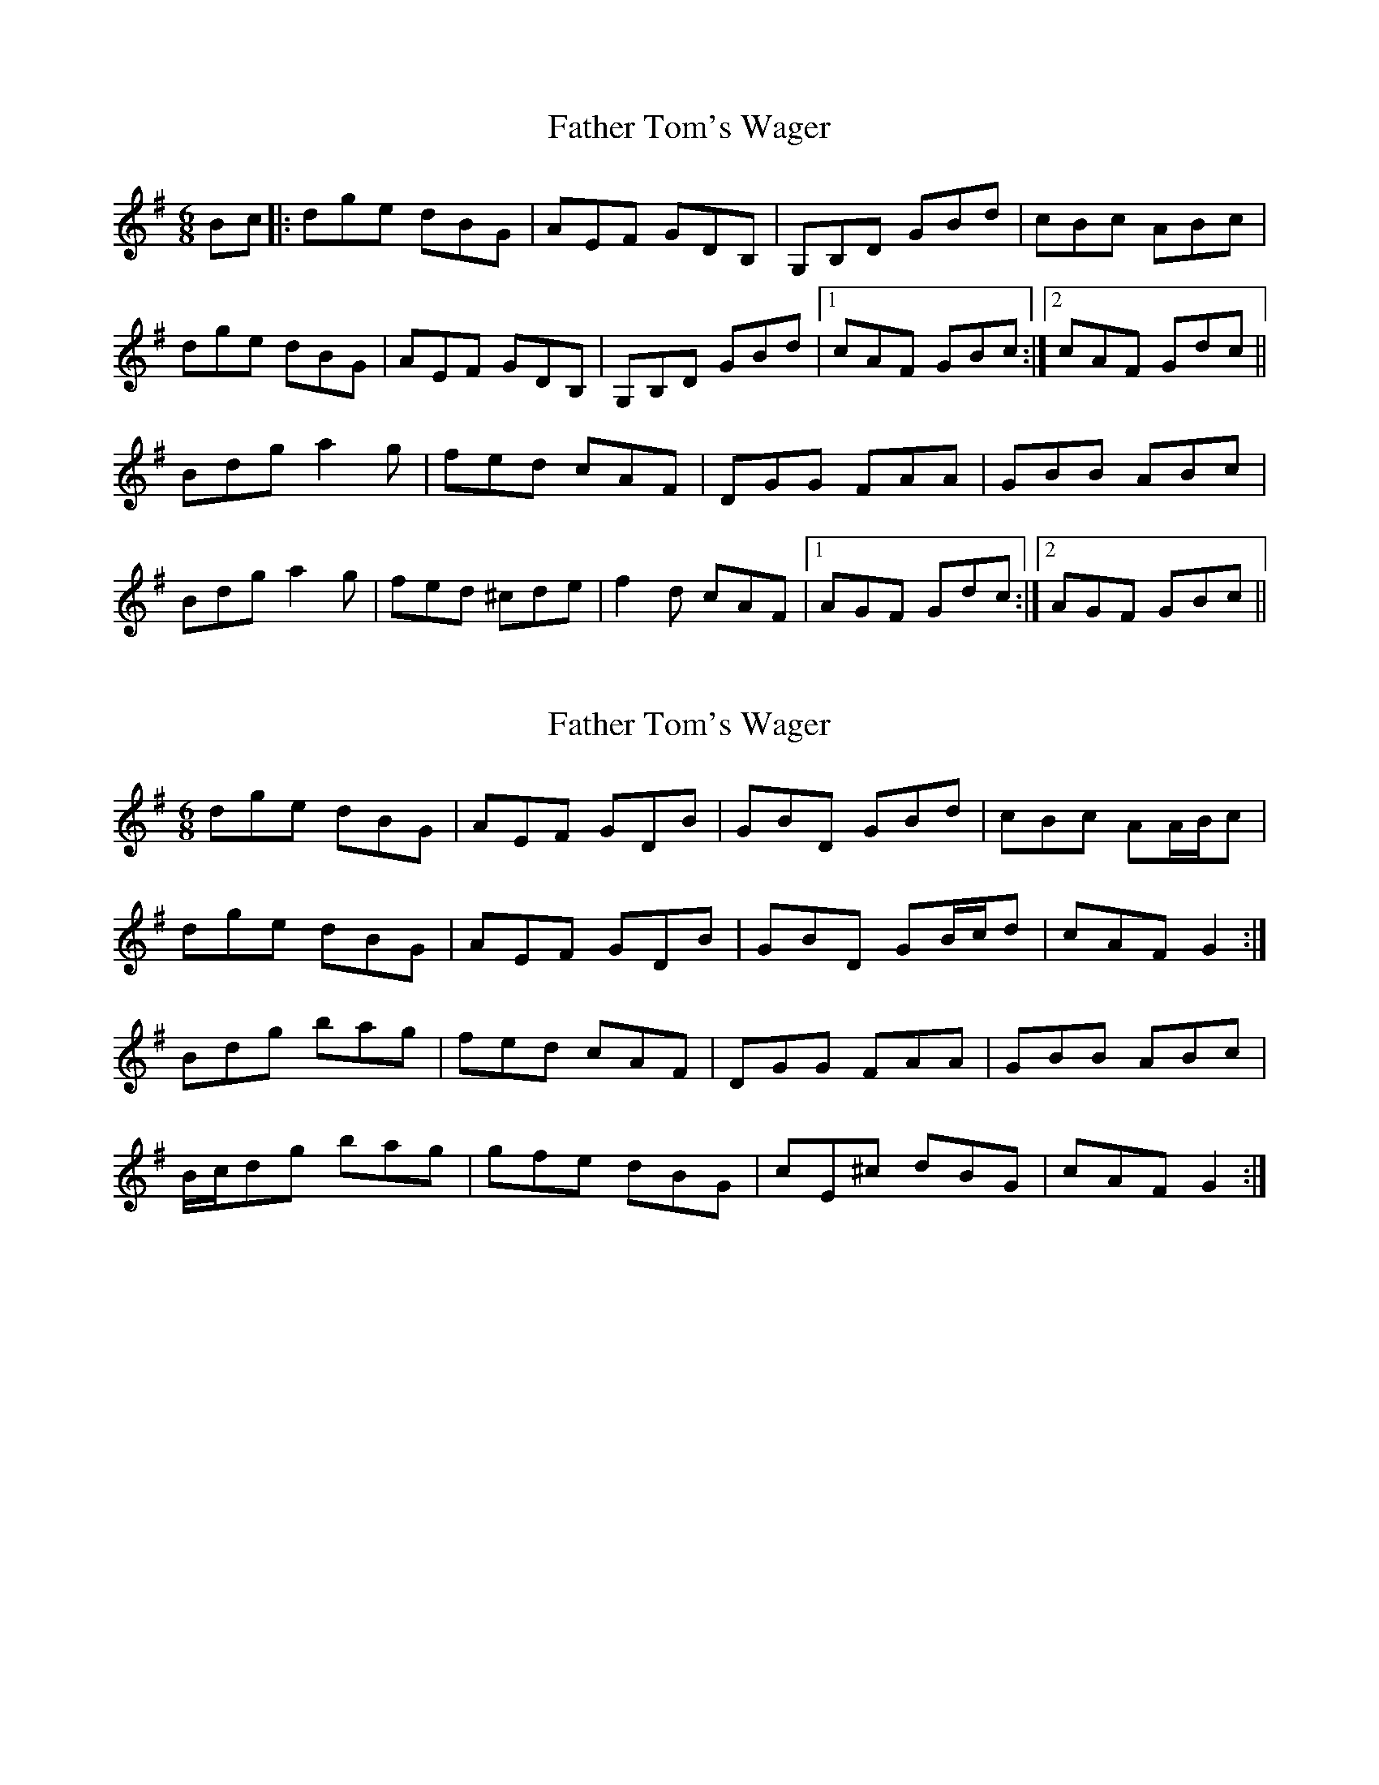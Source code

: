 X: 1
T: Father Tom's Wager
Z: dafydd
S: https://thesession.org/tunes/2956#setting2956
R: jig
M: 6/8
L: 1/8
K: Gmaj
Bc|:dge dBG|AEF GDB,|G,B,D GBd|cBc ABc|
dge dBG|AEF GDB,|G,B,D GBd|1cAF GBc:|2cAF Gdc||
Bdg a2g|fed cAF|DGG FAA|GBB ABc|
Bdg a2 g|fed ^cde|f2d cAF|1AGF Gdc:|2AGF GBc||
X: 2
T: Father Tom's Wager
Z: ceolachan
S: https://thesession.org/tunes/2956#setting16122
R: jig
M: 6/8
L: 1/8
K: Gmaj
dge dBG | AEF GDB | GBD GBd | cBc AA/B/c |
dge dBG | AEF GDB | GBD GB/c/d | cAF G2 :|
Bdg bag | fed cAF | DGG FAA | GBB ABc |
B/c/dg bag | gfe dBG | cE^c dBG | cAF G2 :|
X: 3
T: Father Tom's Wager
Z: ceolachan
S: https://thesession.org/tunes/2956#setting16123
R: jig
M: 6/8
L: 1/8
K: Gmaj
dge dBG | AEF GDB, | G,B,D GBd | cBc ABc |dge dBG | AEF GDB, | G,B,D GBd | cAF G2 :|Bdg bag | gfe edc | B/c/dB cAG | [1 FAD D2 c| Bdg bag | gfe edc | B/c/dB cAF | AGF G2 :|[2 FAD Ddc | B2 d gdB | cGE CEG | F/G/AF Df/e/g | gdB G2 |]
X: 4
T: Father Tom's Wager
Z: frkrygow
S: https://thesession.org/tunes/2956#setting11667
R: jig
M: 6/8
L: 1/8
K: Gmaj
dge dBG | AEF GD[BB,] | [GG,][BB,]D GAB | cBc ABc |
dge dBG | AEF GD[BB,] | [GG,][BB,]D GAB | cAF G3 :|
|: Bdg bag | fed cAF | DGG FGA | GAB ABc | Bdg bag|
fed cAF | DGG FGA | BGF G3 :| c3 Bd F | AGF G3 ||
X: 5
T: Father Tom's Wager
Z: Dr. Dow
S: https://thesession.org/tunes/2956#setting16124
R: jig
M: 6/8
L: 1/8
K: Gmaj
dge dBG|AEF GDB,|G,B,D GBd|~c3 ABc|dge dBG|AEF GDB,|G,B,D GBd|cAF G2c:||:Bdg bag|fed cAF|DGG FGA|BGB ABc|Bdg bag|fed ^cde|fed cAF|AGF G2c:|
X: 6
T: Father Tom's Wager
Z: Moxhe
S: https://thesession.org/tunes/2956#setting28033
R: jig
M: 6/8
L: 1/8
K: Gmaj
(B/c/)|(d>g).e d>BG|.A(EF) G>DB,|G,B,D GBd|{d}cBc ABc|
(dg).e d>BG|A>(EF) G>DB,|G,B,D GAc|BGG G2:|
|:(d/c/)|.B.d.(g b).a.g|.f.e(d c).A.F|(DG).G (FA).A|(GB).B .A(Bc)|
.B(dg) b>a(g|g).f.e dBG|c>(ec B>)AG|.A(EF) G2:|]
